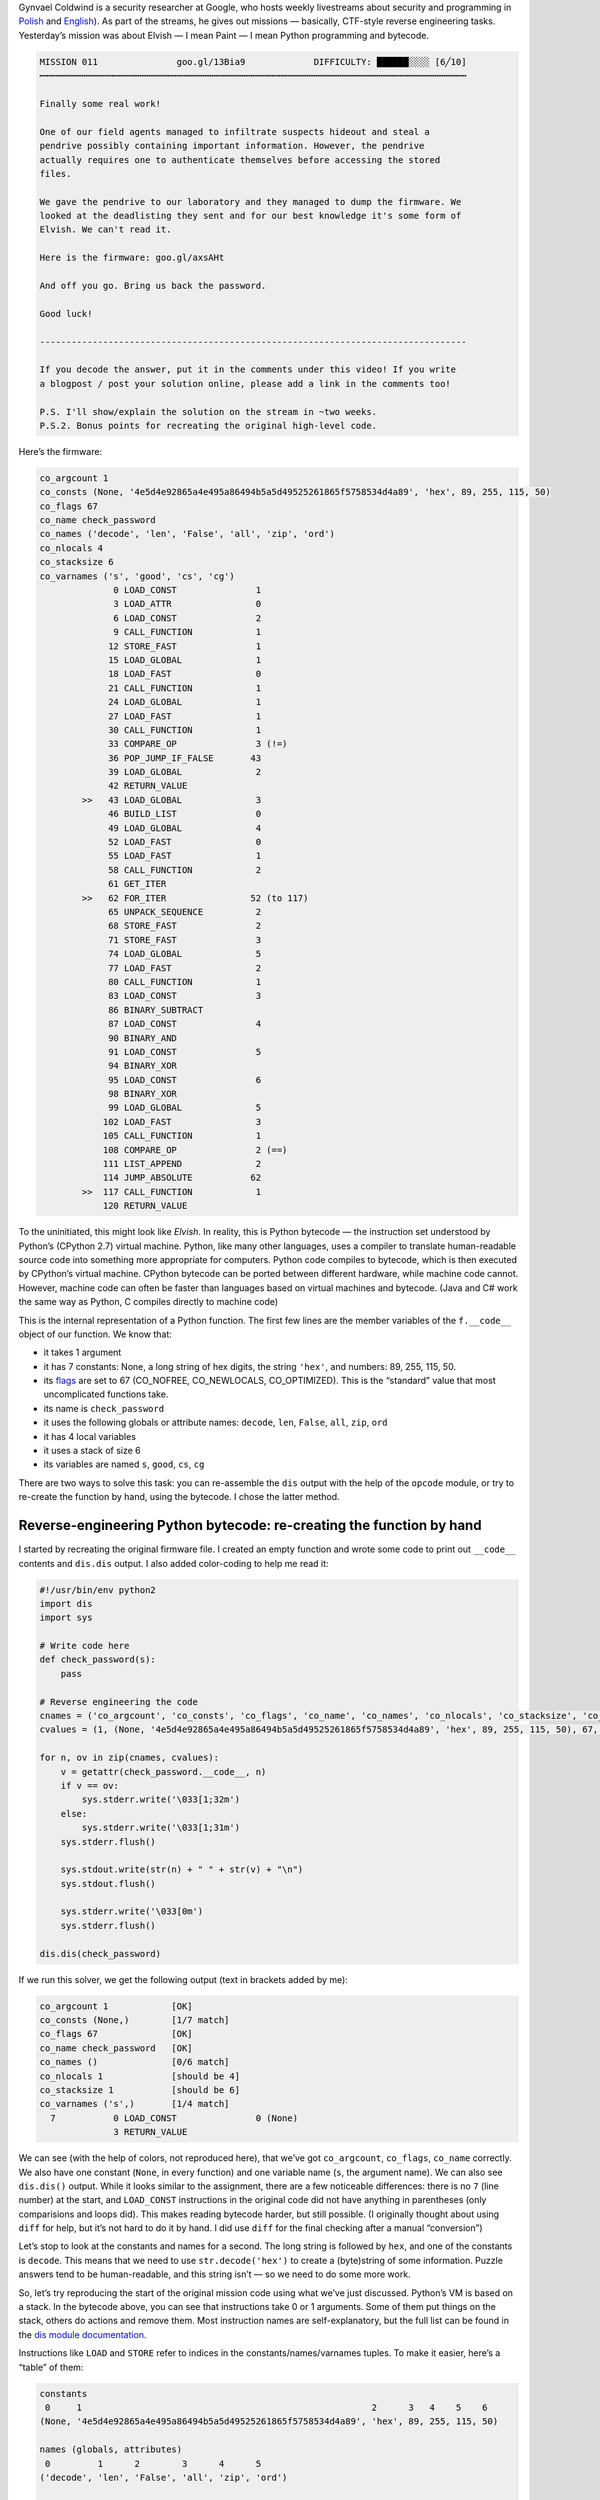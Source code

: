 .. title: Gynvael’s Mission 11 (en): Python bytecode reverse-engineering
.. slug: gynvaels-mission-11-en-python-bytecode-reverse-engineering
.. date: 2017-08-03 12:45:40+02:00
.. tags: hacking, Python, reverse engineering, Gynvael Coldwind, Paint, BMP, writeup, Python hackery, Python internals
.. category: Python
.. description: I solve a mission, reverse-engineer Python bytecode, and write code in Paint.
.. type: text

Gynvael Coldwind is a security researcher at Google, who hosts weekly livestreams about security and programming in `Polish <https://gaming.youtube.com/user/GynvaelColdwind/live>`_ and `English <https://gaming.youtube.com/user/GynvaelEN/live>`_). As part of the streams, he gives out missions — basically, CTF-style reverse engineering tasks. Yesterday’s mission was about Elvish — I mean Paint — I mean Python programming and bytecode.

.. TEASER_END

.. code:: text

   MISSION 011               goo.gl/13Bia9             DIFFICULTY: ██████░░░░ [6╱10]
   ┅┅┅┅┅┅┅┅┅┅┅┅┅┅┅┅┅┅┅┅┅┅┅┅┅┅┅┅┅┅┅┅┅┅┅┅┅┅┅┅┅┅┅┅┅┅┅┅┅┅┅┅┅┅┅┅┅┅┅┅┅┅┅┅┅┅┅┅┅┅┅┅┅┅┅┅┅┅┅┅┅

   Finally some real work!

   One of our field agents managed to infiltrate suspects hideout and steal a
   pendrive possibly containing important information. However, the pendrive
   actually requires one to authenticate themselves before accessing the stored
   files.

   We gave the pendrive to our laboratory and they managed to dump the firmware. We
   looked at the deadlisting they sent and for our best knowledge it's some form of
   Elvish. We can't read it.

   Here is the firmware: goo.gl/axsAHt

   And off you go. Bring us back the password.

   Good luck!

   ---------------------------------------------------------------------------------

   If you decode the answer, put it in the comments under this video! If you write
   a blogpost / post your solution online, please add a link in the comments too!

   P.S. I'll show/explain the solution on the stream in ~two weeks.
   P.S.2. Bonus points for recreating the original high-level code.


Here’s the firmware:

.. code:: text

   co_argcount 1
   co_consts (None, '4e5d4e92865a4e495a86494b5a5d49525261865f5758534d4a89', 'hex', 89, 255, 115, 50)
   co_flags 67
   co_name check_password
   co_names ('decode', 'len', 'False', 'all', 'zip', 'ord')
   co_nlocals 4
   co_stacksize 6
   co_varnames ('s', 'good', 'cs', 'cg')
                 0 LOAD_CONST               1
                 3 LOAD_ATTR                0
                 6 LOAD_CONST               2
                 9 CALL_FUNCTION            1
                12 STORE_FAST               1
                15 LOAD_GLOBAL              1
                18 LOAD_FAST                0
                21 CALL_FUNCTION            1
                24 LOAD_GLOBAL              1
                27 LOAD_FAST                1
                30 CALL_FUNCTION            1
                33 COMPARE_OP               3 (!=)
                36 POP_JUMP_IF_FALSE       43
                39 LOAD_GLOBAL              2
                42 RETURN_VALUE
           >>   43 LOAD_GLOBAL              3
                46 BUILD_LIST               0
                49 LOAD_GLOBAL              4
                52 LOAD_FAST                0
                55 LOAD_FAST                1
                58 CALL_FUNCTION            2
                61 GET_ITER
           >>   62 FOR_ITER                52 (to 117)
                65 UNPACK_SEQUENCE          2
                68 STORE_FAST               2
                71 STORE_FAST               3
                74 LOAD_GLOBAL              5
                77 LOAD_FAST                2
                80 CALL_FUNCTION            1
                83 LOAD_CONST               3
                86 BINARY_SUBTRACT
                87 LOAD_CONST               4
                90 BINARY_AND
                91 LOAD_CONST               5
                94 BINARY_XOR
                95 LOAD_CONST               6
                98 BINARY_XOR
                99 LOAD_GLOBAL              5
               102 LOAD_FAST                3
               105 CALL_FUNCTION            1
               108 COMPARE_OP               2 (==)
               111 LIST_APPEND              2
               114 JUMP_ABSOLUTE           62
           >>  117 CALL_FUNCTION            1
               120 RETURN_VALUE

To the uninitiated, this might look like *Elvish*. In reality, this is Python bytecode — the instruction set understood by Python’s (CPython 2.7) virtual machine. Python, like many other languages, uses a compiler to translate human-readable source code into something more appropriate for computers. Python code compiles to bytecode, which is then executed by CPython’s virtual machine. CPython bytecode can be ported between different hardware, while machine code cannot. However, machine code can often be faster than languages based on virtual machines and bytecode. (Java and C# work the same way as Python, C compiles directly to machine code)

This is the internal representation of a Python function. The first few lines are the member variables of the ``f.__code__`` object of our function. We know that:

* it takes 1 argument
* it has 7 constants: None, a long string of hex digits, the string ``'hex'``, and numbers: 89, 255, 115, 50.
* its `flags <https://docs.python.org/2.7/library/inspect.html#code-objects-bit-flags>`_ are set to 67 (CO_NOFREE, CO_NEWLOCALS, CO_OPTIMIZED). This is the “standard” value that most uncomplicated functions take.
* its name is ``check_password``
* it uses the following globals or attribute names: ``decode``, ``len``, ``False``, ``all``, ``zip``, ``ord``
* it has 4 local variables
* it uses a stack of size 6
* its variables are named ``s``, ``good``, ``cs``, ``cg``

There are two ways to solve this task: you can re-assemble the ``dis`` output with the help of the ``opcode`` module, or try to re-create the function by hand, using the bytecode. I chose the latter method.

Reverse-engineering Python bytecode: re-creating the function by hand
=====================================================================

I started by recreating the original firmware file. I created an empty function and wrote some code to print out ``__code__`` contents and ``dis.dis`` output. I also added color-coding to help me read it:

.. code:: python

   #!/usr/bin/env python2
   import dis
   import sys

   # Write code here
   def check_password(s):
       pass

   # Reverse engineering the code
   cnames = ('co_argcount', 'co_consts', 'co_flags', 'co_name', 'co_names', 'co_nlocals', 'co_stacksize', 'co_varnames')
   cvalues = (1, (None, '4e5d4e92865a4e495a86494b5a5d49525261865f5758534d4a89', 'hex', 89, 255, 115, 50), 67, 'check_password', ('decode', 'len', 'False', 'all', 'zip', 'ord'), 4, 6, ('s', 'good', 'cs', 'cg'))

   for n, ov in zip(cnames, cvalues):
       v = getattr(check_password.__code__, n)
       if v == ov:
           sys.stderr.write('\033[1;32m')
       else:
           sys.stderr.write('\033[1;31m')
       sys.stderr.flush()

       sys.stdout.write(str(n) + " " + str(v) + "\n")
       sys.stdout.flush()

       sys.stderr.write('\033[0m')
       sys.stderr.flush()

   dis.dis(check_password)

If we run this solver, we get the following output (text in brackets added by me):

.. code:: text

   co_argcount 1            [OK]
   co_consts (None,)        [1/7 match]
   co_flags 67              [OK]
   co_name check_password   [OK]
   co_names ()              [0/6 match]
   co_nlocals 1             [should be 4]
   co_stacksize 1           [should be 6]
   co_varnames ('s',)       [1/4 match]
     7           0 LOAD_CONST               0 (None)
                 3 RETURN_VALUE

We can see (with the help of colors, not reproduced here), that we’ve got ``co_argcount``, ``co_flags``, ``co_name`` correctly. We also have one constant (``None``, in every function) and one variable name (``s``, the argument name). We can also see ``dis.dis()`` output. While it looks similar to the assignment, there are a few noticeable differences: there is no ``7`` (line number) at the start, and ``LOAD_CONST`` instructions in the original code did not have anything in parentheses (only comparisions and loops did).  This makes reading bytecode harder, but still possible. (I originally thought about using ``diff`` for help, but it’s not hard to do it by hand. I did use ``diff`` for the final checking after a manual “conversion”)

Let’s stop to look at the constants and names for a second. The long string is followed by ``hex``, and one of the constants is ``decode``. This means that we need to use ``str.decode('hex')`` to create a (byte)string of some information. Puzzle answers tend to be human-readable, and this string isn’t — so we need to do some more work.

So, let’s try reproducing the start of the original mission code using what we’ve just discussed. Python’s VM is based on a stack. In the bytecode above, you can see that instructions take 0 or 1 arguments. Some of them put things on the stack, others do actions and remove them. Most instruction names are self-explanatory, but the full list can be found in the `dis module documentation <https://docs.python.org/2/library/dis.html#python-bytecode-instructions>`_.

Instructions like ``LOAD`` and ``STORE`` refer to indices in the constants/names/varnames tuples. To make it easier, here’s a “table” of them:

.. code:: text

   constants
    0     1                                                       2      3   4    5    6
   (None, '4e5d4e92865a4e495a86494b5a5d49525261865f5758534d4a89', 'hex', 89, 255, 115, 50)

   names (globals, attributes)
    0         1      2        3      4      5
   ('decode', 'len', 'False', 'all', 'zip', 'ord')

   varnames (locals, _fast)
    0    1       2     3
   ('s', 'good', 'cs', 'cg')

In order to improve readability, I will use “new” ``dis`` output with names in parentheses below:

.. code:: text

    0 LOAD_CONST               1 ('4e5d4e92865a4e495a86494b5a5d49525261865f5758534d4a89')
    3 LOAD_ATTR                0 (decode)
    6 LOAD_CONST               2 ('hex')
    9 CALL_FUNCTION            1 # function takes 1 argument from stack
   12 STORE_FAST               1 (good)

As I guessed before, the first line of our function is as follows:

.. code:: python

    def check_password(s):
        good = '4e5d4e92865a4e495a86494b5a5d49525261865f5758534d4a89'.decode('hex')  # new

If we run the solver again, we’ll see that the first 12 bytes of our bytecode match the mission text. We can also see that ``varnames`` is filled in half, we’ve added two constants, and one name.  The next few lines are as follows:

.. code:: text

   15 LOAD_GLOBAL              1
   18 LOAD_FAST                0
   21 CALL_FUNCTION            1
   24 LOAD_GLOBAL              1
   27 LOAD_FAST                1
   30 CALL_FUNCTION            1
   33 COMPARE_OP               3 (!=)
   36 POP_JUMP_IF_FALSE       43
   39 LOAD_GLOBAL              2
   42 RETURN_VALUE

We can see that we’re putting a global object on stack and calling it with one argument. In both cases, the global has the index 1, that’s ``len``. The two arguments are ``s`` and ``good``. We put both lengths on stack, then compare them. If the comparison fails (they’re equal), we jump to the instruction starting at byte 43, otherwise we continue execution to load the second global (False) and return it.  This wall of text translates to the following simple code:

.. code:: python

    def check_password(s):
        good = '4e5d4e92865a4e495a86494b5a5d49525261865f5758534d4a89'.decode('hex')
        if len(s) != len(good):  # new
            return False         # new

Let’s take another look at our names. We can see we’re missing ``all``, ``zip``, ``ord``. You can already see a common pattern here: we will iterate over both strings at once (using ``zip``), do some math based on the character’s codes (``ord``), and then check if ``all`` results (of a comparison, usually) are truthy.

Here’s the bytecode with value annotations and comments, which explain what happens where:

.. code:: text

   >>   43 LOAD_GLOBAL              3 (all)
        46 BUILD_LIST               0
        49 LOAD_GLOBAL              4 (zip)
        52 LOAD_FAST                0 (s)
        55 LOAD_FAST                1 (good)
        58 CALL_FUNCTION            2           # zip(s, good)
        61 GET_ITER                             # Start iterating: iter()
   >>   62 FOR_ITER                52 (to 117)  # for loop iteration start (if iterator exhausted, jump +52 bytes to position 117)
        65 UNPACK_SEQUENCE          2           # unpack a sequence (a, b = sequence)
        68 STORE_FAST               2 (cs)      # cs = item from s
        71 STORE_FAST               3 (cg)      # cg = item from good
        74 LOAD_GLOBAL              5 (ord)
        77 LOAD_FAST                2 (cs)
        80 CALL_FUNCTION            1           # put ord(cs) on stack
        83 LOAD_CONST               3 (89)
        86 BINARY_SUBTRACT                      # - 89   [subtract 89 from topmost value]
        87 LOAD_CONST               4 (255)
        90 BINARY_AND                           # & 255  [bitwise AND with topmost value]
        91 LOAD_CONST               5 (115)
        94 BINARY_XOR                           # ^ 115  [bitwise XOR with topmost value]
        95 LOAD_CONST               6 (50)
        98 BINARY_XOR                           # ^ 50   [bitwise XOR with topmost value]
        99 LOAD_GLOBAL              5 (ord)
       102 LOAD_FAST                3 (cg)
       105 CALL_FUNCTION            1           # put ord(cs) on stack
       108 COMPARE_OP               2 (==)      # compare the two values on stack
       111 LIST_APPEND              2           # append topmost value to the list in topmost-1; pop topmost (append to list created in comprehension)
       114 JUMP_ABSOLUTE           62           # jump back to start of loop
   >>  117 CALL_FUNCTION            1           # after loop: call all([list comprehension result])
       120 RETURN_VALUE                         # return value returned by all()

We can now write the full answer.

.. listing:: listings/gynvaels-mission-11-en/mission11.py python

In the end, our ``dis.dis()`` output matches the mission text (except the removed values, but their IDs do match), our ``co_*`` variables are all green, and we can get to work on solving the puzzle itself!

**Side note:** this task uses a list comprehension. You might want to optimize it, remove the brackets, and end up with a generator expression. This would make the task harder, since would require working with the internal generator code object as well:

.. code:: text

  co_consts (None, '4e5d4e92865a4e495a86494b5a5d49525261865f5758534d4a89', 'hex', <code object <genexpr> at 0x104a86c30, file "mission11-genexpr.py", line 11>)

  46 LOAD_CONST               3 (<code object <genexpr> at 0x104a86c30, file "mission11-genexpr.py", line 11>)

``BINARY_*`` and ``ord`` disappeared from the new listing. You can see the `modified code </listings/gynvaels-mission-11-en/mission11-genexpr.py.html>`_ (which differs by two bytes) and `solver output </listings/gynvaels-mission-11-en/mission11-genexpr.txt.html>`_.

Solving the real puzzle
=======================

I solved the extra credit part of the puzzle. The *real* aim of the puzzle was to recover the password — the text for which ``check_password()`` will return True.

This part is pretty boring. I built a dictionary, where I mapped every byte (0…255) to the result of the calculation done in the ``check_password()`` function’s loop. Then I used that to recover the original text.

.. code:: python

   pass_values = {}
   for i in range(256):
       result = i - 89 & 255 ^ 115 ^ 50
       pass_values[result] = i

   good = '4e5d4e92865a4e495a86494b5a5d49525261865f5758534d4a89'.decode('hex')
   password = ''
   for c in good:
       password += chr(pass_values[ord(c)])

   print(password)
   print(check_password(password))

**The password is:** ``huh, that actually worked!``.

What was that Paint thing about?
================================

.. raw:: html

  <blockquote>Yesterday’s mission was about Elvish — <strong>I mean Paint</strong> — I mean Python programming.<footer>yours truly in this post’s teaser</footer></blockquote>

Most of my readers were probably puzzled by the mention of Paint. Long-time viewers of Gynvael’s streams in Polish remember the Python 101 video he posted on April Fools last year. See `original video <https://www.youtube.com/watch?v=7VJaprmuHcw>`_, `explanation <http://gynvael.coldwind.pl/?id=599>`_, `code <https://github.com/gynvael/stream/tree/master/007-python-101>`_ (video and explanation are both Polish; you can get the gist of the video without hearing the audio commentary though.) **Spoilers ahead.**

In that prank, Gynvael taught Python basics. The first part concerned itself with writing bytecode by hand. The second part (starts around 12:00) was about drawing custom Python modules. In Paint. Yes, Paint, the simple graphics program included with Microsoft Windows. He drew a custom Python module in Paint, and saved it using the BMP format. It looked like this (zoomed PNG below; `download gynmod.bmp </pub/gynvaels-mission-11-en/gynmod.bmp>`_):

.. image:: /images/gynvaels-mission-11-en/gynmod-zoom.png
   :align: center

How was this done? There are three things that come into play:

* Python can import modules from a ZIP file (if it’s appended to sys.path). Some tools that produce ``.exe`` files of Python code use this technique; the old ``.egg`` file format also used ZIPs this way.
* BMP files have their header at the start of a file.
* ZIP files have their header at the end of a file.
* Thus, one file can be a valid BMP and ZIP at the same time.

I took the code of ``check_password`` and put it in ``mission11.py`` (which I already cited above). Then I compiled to ``.pyc`` and created a ``.zip`` out of it.

.. listing:: listings/gynvaels-mission-11-en/mission11.py python

Since I’m not an expert in any of the formats, I booted my Windows virtual machine and blindly copied the `parameters used by Gynvael <http://gynvael.coldwind.pl/img/secapr16_3.png>`_ to open the ZIP file (renamed ``.raw``) in IrfanView and saved as ``.bmp``. I changed the size to 83×2, because my ZIP file was 498 bytes long (3 BPP * 83 px * 2 px = 498 bytes) — by doing that, and through sheer luck with the size, I could avoid adding comments and editing the ZIP archive. I ended up with this (PNG again; `download mission11.bmp </pub/gynvaels-mission-11-en/mission11.bmp>`_):

.. image:: /images/gynvaels-mission-11-en/mission11-zoom.png
   :align: center

The ``.bmp`` file is runnable! We can use this code:

.. listing:: listings/gynvaels-mission-11-en/ziprunner.py python

And we get this:

.. image:: /images/gynvaels-mission-11-en/running-bmp.png
   :align: center

Resources
=========

* `mission11-solver.py (full solver code) </listings/gynvaels-mission-11-en/mission11-solver.py.html>`_
* `mission11-genexpr.py </listings/gynvaels-mission-11-en/mission11-genexpr.py.html>`_, `mission11-genexpr.txt </listings/gynvaels-mission-11-en/mission11-genexpr.txt.html>`_ (used for side note regarding generator expressions vs. list comprehensions)
* `mission11.py code, used in BMP file </listings/gynvaels-mission-11-en/mission11.py.html>`_
* `ziprunner.py, file that runs the BMP/ZIP module </listings/gynvaels-mission-11-en/ziprunner.py.html>`_ (adapted from Gynvael’s)
* `gynmod.bmp </pub/gynvaels-mission-11-en/gynmod.bmp>`_
* `mission11.bmp </pub/gynvaels-mission-11-en/mission11.bmp>`_
* `dis module documentation <https://docs.python.org/2/library/dis.html#python-bytecode-instructions>`_.

Thanks for the mission (and BMP idea), Gynvael!
